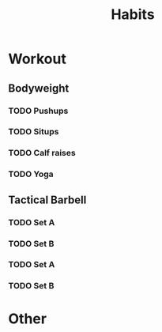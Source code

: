 :PROPERTIES:
:ID:       ebd028a5-4558-457b-9279-c624d807f0ca
:END:
#+title: Habits
        #+created: [2024-10-11 Fri 21:07]
        #+last_modified: [2024-10-11 Fri 21:07]

* Workout
** Bodyweight
*** TODO Pushups
    SCHEDULED: <2024-10-22 Tue 06:00 .+1d>
    :PROPERTIES:
    :LAST_REPEAT: [2024-10-16 Wed 20:11]
    :END:

*** TODO Situps
    SCHEDULED: <2024-10-22 Tue 06:00 .+1d>
    :PROPERTIES:
    :LAST_REPEAT: [2024-10-16 Wed 20:11]
    :END:

*** TODO Calf raises
    SCHEDULED: <2024-10-22 Tue 06:00 .+1d>
    :PROPERTIES:
    :LAST_REPEAT: [2024-10-16 Wed 20:11]
    :END:

*** TODO Yoga
    SCHEDULED: <2024-10-22 Tue 18:00 .+1d>
    :PROPERTIES:
    :LAST_REPEAT: [2024-10-16 Wed 20:11]
    :END:

** Tactical Barbell
*** TODO Set A
    SCHEDULED: <2024-10-21 Mon 06:00 .+1w>
    :PROPERTIES:
    :LAST_REPEAT: [2024-10-14 Mon 06:47]
    :END:

*** TODO Set B
    SCHEDULED: <2024-10-22 Tue 06:00 .+1w>
    :PROPERTIES:
    :LAST_REPEAT: [2024-10-15 Tue 07:50]
    :END:

*** TODO Set A
    SCHEDULED: <2024-10-24 Thu 06:00 .+1w>

*** TODO Set B
    SCHEDULED: <2024-10-25 Fri 06:00 .+1w>

* Other
